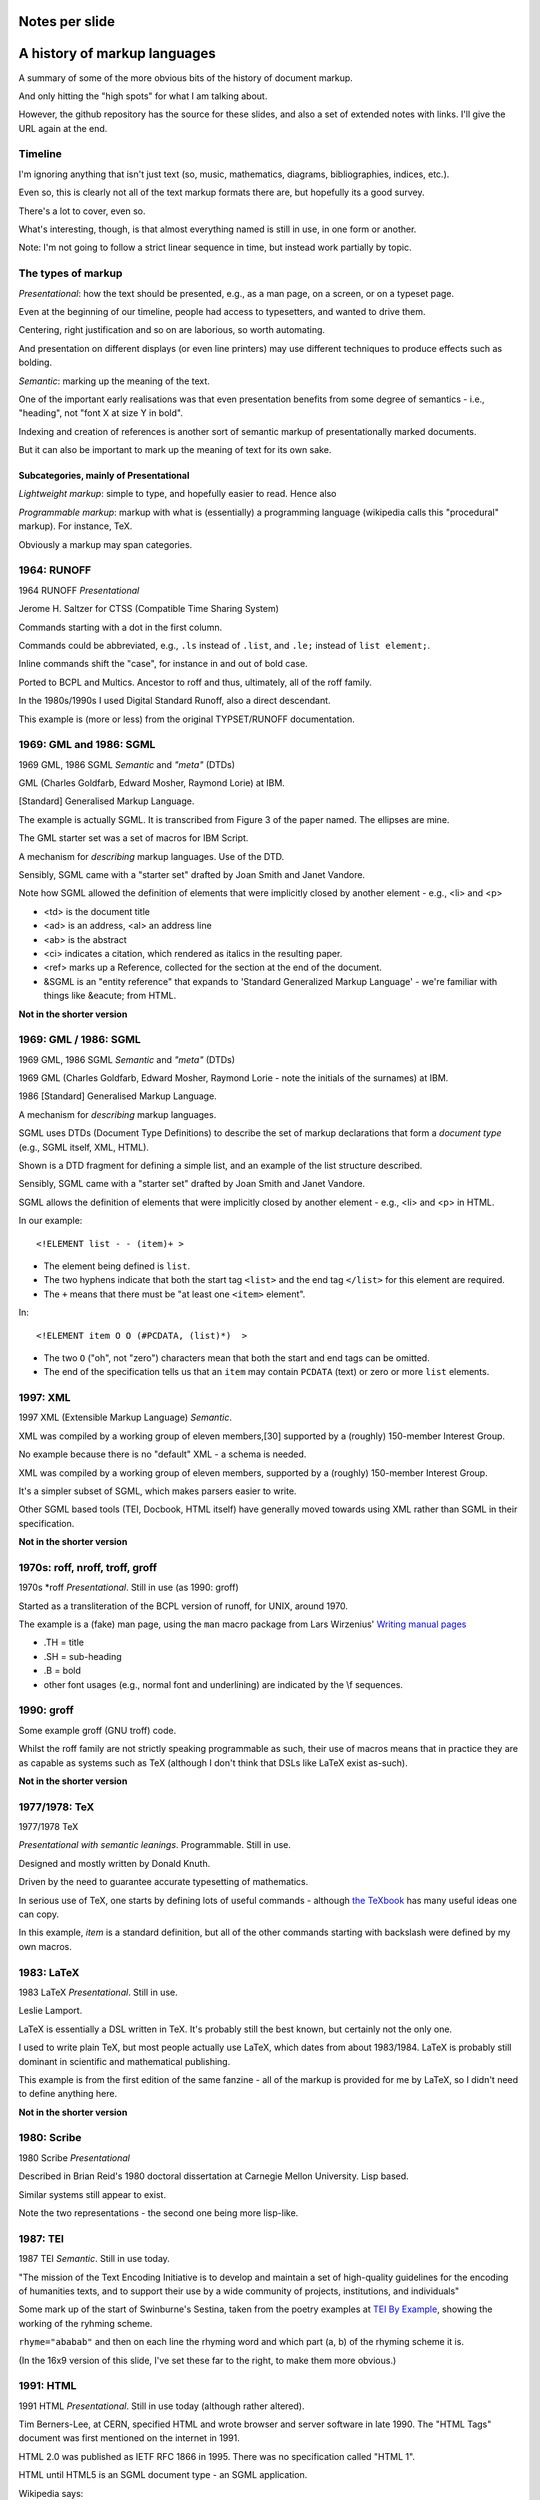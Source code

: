 Notes per slide
===============

A history of markup languages
=============================

.. |TeX| replace:: TeX

.. |LaTeX| replace:: LaTeX

A summary of some of the more obvious bits of the history of document markup.

And only hitting the "high spots" for what I am talking about.

However, the github repository has the source for these slides, and also a set
of extended notes with links. I'll give the URL again at the end.

.. raw:: latex

   \newpage

Timeline
--------

I'm ignoring anything that isn't just text (so, music, mathematics, diagrams,
bibliographies, indices, etc.).

Even so, this is clearly not all of the text markup formats there are, but
hopefully its a good survey.

There's a lot to cover, even so.

What's interesting, though, is that almost everything named is still in
use, in one form or another.

Note: I'm not going to follow a strict linear sequence in time, but instead
work partially by topic.

.. raw:: latex

   \newpage

The types of markup
-------------------

*Presentational*: how the text should be presented, e.g., as a man page, on a
screen, or on a typeset page.

Even at the beginning of our timeline, people had access to typesetters, and
wanted to drive them.

Centering, right justification and so on are laborious, so worth
automating.

And presentation on different displays (or even line printers) may use
different techniques to produce effects such as bolding.

*Semantic*: marking up the meaning of the text.

One of the important early realisations was that even presentation benefits
from some degree of semantics - i.e., "heading", not "font X at size Y in
bold".

Indexing and creation of references is another sort of semantic markup of
presentationally marked documents.

But it can also be important to mark up the meaning of text for its own sake.

Subcategories, mainly of Presentational
~~~~~~~~~~~~~~~~~~~~~~~~~~~~~~~~~~~~~~~

*Lightweight markup*: simple to type, and hopefully easier to read. Hence also

*Programmable markup*: markup with what is (essentially) a programming
language (wikipedia calls this "procedural" markup). For instance, |TeX|.

Obviously a markup may span categories.

.. raw:: latex

   \newpage

1964: RUNOFF
------------

1964 RUNOFF *Presentational*

Jerome H. Saltzer for CTSS (Compatible Time Sharing System)

Commands starting with a dot in the first column.

Commands could be abbreviated, e.g., ``.ls`` instead of ``.list``, and
``.le;`` instead of ``list element;``.

Inline commands shift the "case", for instance in and out of bold case.

Ported to BCPL and Multics. Ancestor to roff and thus, ultimately, all of
the roff family.

In the 1980s/1990s I used Digital Standard Runoff, also a direct descendant.

This example is (more or less) from the original TYPSET/RUNOFF documentation.

.. raw:: latex

   \newpage

1969: GML and 1986: SGML
------------------------

1969 GML, 1986 SGML *Semantic* and *"meta"* (DTDs)

GML (Charles Goldfarb, Edward Mosher, Raymond Lorie) at IBM. 

[Standard] Generalised Markup Language.

The example is actually SGML. It is transcribed from Figure 3 of the
paper named. The ellipses are mine.

The GML starter set was a set of macros for IBM Script.

A mechanism for *describing* markup languages. Use of the DTD.

Sensibly, SGML came with a "starter set" drafted by Joan Smith and
Janet Vandore.

Note how SGML allowed the
definition of elements that were implicitly closed by another element -
e.g., <li> and <p>

- <td> is the document title
- <ad> is an address, <al> an address line
- <ab> is the abstract
- <ci> indicates a citation, which rendered as italics in the resulting paper.
- <ref> marks up a Reference, collected for the section at the end of the document.
- &SGML is an "entity reference" that expands to 'Standard Generalized
  Markup Language' - we're familiar with things like &eacute; from HTML.

**Not in the shorter version**

.. raw:: latex

   \newpage

1969: GML / 1986: SGML
----------------------

1969 GML, 1986 SGML *Semantic* and *"meta"* (DTDs)

1969 GML (Charles Goldfarb, Edward Mosher, Raymond Lorie - note the initials of the
surnames) at IBM. 

1986 [Standard] Generalised Markup Language.

A mechanism for *describing* markup languages.

SGML uses DTDs (Document Type Definitions) to describe the set of
markup declarations that form a *document type* (e.g., SGML itself, XML,
HTML).

Shown is a DTD fragment for defining a simple list, and an example of the
list structure described.

Sensibly, SGML came with a "starter set" drafted by Joan Smith and
Janet Vandore.

SGML allows the definition of elements that were implicitly closed by
another element - e.g., <li> and <p> in HTML.

In our example::

    <!ELEMENT list - - (item)+ >

* The element being defined is ``list``.
* The two hyphens indicate that both the start tag ``<list>`` and the end tag
  ``</list>`` for this element are required.
* The ``+`` means that there must be "at least one ``<item>`` element".

In::

  <!ELEMENT item O O (#PCDATA, (list)*)  >

* The two ``O`` ("oh", not "zero") characters mean that both the start and end
  tags can be omitted.
* The end of the specification tells us that an ``item`` may contain
  ``PCDATA`` (text) or zero or more ``list`` elements.

.. raw:: latex

   \newpage

1997: XML
---------

1997 XML (Extensible Markup Language) *Semantic*.

XML was compiled by a working group of eleven members,[30] supported by a
(roughly) 150-member Interest Group.

No example because there is no "default" XML - a schema is needed.

XML was compiled by a working group of eleven members, supported by a
(roughly) 150-member Interest Group.

It's a simpler subset of SGML, which makes parsers easier to write.

Other SGML based tools (TEI, Docbook, HTML itself) have generally moved
towards using XML rather than SGML in their specification.

**Not in the shorter version**

.. raw:: latex

   \newpage

1970s: roff, nroff, troff, groff
--------------------------------

1970s \*roff *Presentational*. Still in use (as 1990: groff)

Started as a transliteration of the BCPL version of runoff, for UNIX,
around 1970.

The example is a (fake) man page, using the ``man`` macro package from
Lars Wirzenius' `Writing manual pages`_

* .TH = title
* .SH = sub-heading
* .B = bold
* other font usages (e.g., normal font and underlining) are indicated by the
  \\f sequences.

.. _`Writing manual pages`: https://liw.fi/manpages/,

.. raw:: latex

   \newpage

1990: groff
-----------

Some example groff (GNU troff) code.

Whilst the roff family are not strictly speaking programmable as such, their
use of macros means that in practice they are as capable as systems such as
|TeX| (although I don't think that DSLs like |LaTeX| exist as-such).

**Not in the shorter version**

.. raw:: latex

   \newpage

1977/1978: |TeX|
----------------

1977/1978 |TeX|

*Presentational with semantic leanings*. Programmable. Still in use.

Designed and mostly written by Donald Knuth.

Driven by the need to guarantee accurate typesetting of mathematics.

In serious use of |TeX|, one starts by defining lots of useful
commands - although `the TeXbook`_ has many useful ideas one can copy.

In this example, `\item` is a standard definition, but all of the other
commands starting with backslash were defined by my own macros.

.. _`The TeXbook`: http://www.ctex.org/documents/shredder/src/texbook.pdf

.. raw:: latex

   \newpage

1983: |LaTeX|
-------------

1983 |LaTeX| *Presentational*. Still in use.

Leslie Lamport.

|LaTeX| is essentially a DSL written in |TeX|. It's probably still
the best known, but certainly not the only one.

I used to write plain |TeX|, but most people actually use |LaTeX|,
which dates from about 1983/1984. |LaTeX| is probably still dominant in
scientific and mathematical publishing.

This example is from the first edition of the same fanzine - all of the
markup is provided for me by |LaTeX|, so I didn't need to define anything
here.

**Not in the shorter version**

.. raw:: latex

   \newpage

1980: Scribe
------------

1980 Scribe *Presentational*

Described in Brian Reid's 1980 doctoral dissertation at Carnegie Mellon
University. Lisp based.

Similar systems still appear to exist.

Note the two representations - the second one being more lisp-like.

.. raw:: latex

   \newpage

1987: TEI
---------

1987 TEI *Semantic*. Still in use today.

"The mission of the Text Encoding Initiative is to develop and maintain a
set of high-quality guidelines for the encoding of humanities texts, and to
support their use by a wide community of projects, institutions, and
individuals"

Some mark up of the start of Swinburne's Sestina,
taken from the poetry examples at `TEI By Example`_,
showing the working of the ryhming scheme.

``rhyme="ababab"`` and then on each line the rhyming word and which part (a,
b) of the rhyming scheme it is.

(In the 16x9 version of this slide, I've set these far to the right, to make
them more obvious.)

.. _`TEI by example`: http://teibyexample.org/examples/TBED04v00.htm

.. raw:: latex

   \newpage

1991: HTML
----------

1991 HTML *Presentational*. Still in use today (although rather altered).

Tim Berners-Lee, at CERN, specified HTML and wrote browser and server
software in late 1990. The "HTML Tags" document was first mentioned on the
internet in 1991.

HTML 2.0 was published as IETF RFC 1866 in 1995. There was no specification
called "HTML 1".

HTML until HTML5 is an SGML document type - an SGML application.

Wikipedia says:

  "The HTML5 syntax is no longer based on SGML despite the similarity of its
  markup. It has, however, been designed to be backward compatible with common
  parsing of older versions of HTML. It comes with a new introductory line
  that looks like an SGML document type declaration, ``<!DOCTYPE html>``, which
  triggers the standards-compliant rendering mode."

.. raw:: latex

   \newpage

1991: Docbook
-------------

1991 Docbook *Semantic*. Still in use today.

*(Same year as HTML)*

"A semantic markup language for technical documentation"

However, I think it is often "semantic" in the same way that |LaTeX| is
"semantic" - often also for presentational purposes (but not *necessarily*).

Example of Docbook 4.3 from
http://www.informatik.tu-cottbus.de/~giurca/tutorials/DocBook/index.htm

Before Docbook 5, an SGML language, defined by a DTD

DocBook 5 is an XML language, formally defined by a RELAX NG schema with
integrated Schematron rules.

.. raw:: latex

   \newpage

1991: setext
------------

1991 setext *Presentational*. Lightweight.

*(Same year as HTML and Docbook)*

*(This is the beginning of our look at lightweight markup formats)*

Ian Feldman, for use in writing the TidBITs electronic newsletter.

Partly a reaction to SGML. Clearly influential on all of the succeeding
lightweight markups.

Note: the body text must be indented.

Multi-word italics (``~multiword~italics~``) appears to have been an
extension. 

Underlining should really mean italics, following typewritten text
conventions.

Two dots for comments or special meaning.

Unclear if lists actually were supported. Specification not very clear,
specified by examples, not rigorous at all. Really just what he needed for his
own purposes.

  (Links look very similar to one of the forms that reStructuredText supports)

.. raw:: latex

   \newpage

1994/1995: wikiwikiweb
----------------------

1994/1995 wikiwikiweb *Presentational*

The first wiki, invented by Ward Cunningham

Like most wiki formats, specified by example, with no real rigour.

I think that newlines within a paragraph are ignored, but it's hard  to
tell.

The lack of capability is deliberate, aiming to promote a particular style
of discourse:

   "This wiki is quite bare bones, and intentionally so. Less formatting
   means you have to concentrate on saying things carefully and clearly.
   Content over form."

Introduced CamelCasedWords as wiki links.

Single quotes - this really distressed me when I first came across it:

- 1 = single quote
- 2 = emphasis
- 3 = bold
- 5 = emphasised bold (2+3)
- 6 are used to stop a CamelCased word from being a WikiLink

Later wiki formats appear not to have understood *why* the design decisions
were taken.

.. raw:: latex

   \newpage

1996: StructuredText
--------------------

1996 StructuredText *Presentational*. Lightweight.

Created by Jim Fulton of Digital Creations (later Zope Foundation) for use
in Zope.

Specified by example, somewhat ambiguously.

Clearly influenced by setext.

Significant indentation - good idea in a programming language, not so much
when writing plain text.

A heading is a heading because it is followed by a non-heading (!)

Single quotes or doubled backquotes for "inline" text.

Footnotes are fairly simple. Note the use of two dots to introduce the
actual footnote.

All block entities must be separated by blank lines.

Note that "o" can be a list delimiter - regarded as a serious ambiguity.

Links are done as::

    visit the "Python website" :http://www.python.org/.

i.e., quoted text followed by a colon and then a URL.

.. raw:: latex

   \newpage

2001/2002: reStructuredText
---------------------------

2001/2002 reStructuredText *Presentational*. Lightweight.

David Goodger had a professional background in SGML.

Original mailing of the idea to the Doc-Sig was in Nov 2000

* Readable is the main aim.
* Output agnostic.
* Well specified, allowing other implementations which behave in the same way.
* Note that < and > are not special - Guido wanted to be able to discuss XML
  and suchlike without quoting stuff.

Clearly influenced by setext and StructuredText, but with more rigor.

Body text isn't indented (what makes sense for programming languages is
irritating for text), but things must line up when appropriate (see the
lists).

"o" is not allowed as a list delimiter, as it is too ambiguous.

NB: no way to specify underlined text, which is a Good Thing.

Consciously designed to allow doing certain things but not others - basically,
if a document is too complex for reStructuredText, use something like Docbook.

Sphinx was first introduced as a means of using reStructuredText to write
the Python documenation, instead of |LaTeX|.

.. raw:: latex

   \newpage

2002: Asciidoc
--------------

2002 Asciidoc *Presentational*. Lightweight.

Stuart Rackham

Aimed specifically as a lightweight way of producing docbook.

Producing docbook means that toolchains exist to produce almost anything else.

The original Asciidoc implementation was written in Python in 2002.

Asciidoctor came out in 2013, and is written in Ruby.

Well specified, allowing other implementations which behave in the same way.

Note the use of underlines to indicate emphasis, a nice look back to
typewritten manuscripts.

Paired plus signs for monotyped text.

Use of a + sign to continue a list item into a second paragraph.

Nice (easy to type) way of distinguishing opening and closing quotes.

Footnotes done inline - less readable, but more convenient.

Note that headings can also be delimited with underlining characters, but that
doesn't seem to be the normal convention (it's not what the current
Asciidoctor documentation introduces, although https://asciidoclive.com
still shows that style in its example).

.. raw:: latex

   \newpage

2004: markdown
--------------

2004 markdown *Presentation*. Lightweight.

John Gruber, collaborating with Aaron Swartz on the syntax

*So* nearly a wonderful success.

Yes, I know headings can be underline as well ("setext" style, as it terms
it), but I've never seen anyone actually doing that.

* Aimed at producing HTML.

   From the syntax page: "Markdown’s syntax is intended for one purpose: to be
   used as a format for *writing* for the web." Their emphasis.

* Poorly specified. Ambiguous.
* Allows embedded HTML.
* Most implementations extend it, incompatibly.

Very successful because (the most popular variants) hit a good compromise on
the simplicity/capability curve.

Personally, I *think* that markdown would be improved a lot by just removing
the ability to embed HTML.

Hopefully CommonMark_ will improve the situation - for instance,
github-flavoured markdown is at least now based on CommonMark.

.. _CommonMark: http://commonmark.org/

  The Common Mark spec is at http://spec.commonmark.org/. It is clearly aimed
  to be a rigourous specification, which is excellent. Note that it calls
  the underlined heading style "setext headings", which is nice. It still
  retains the ability to embed HTML in a document, which is not so nice.

  The CommonMark specification is also an interesting summary of the problems
  and incompatibilities of the different implementations, and tries to explain
  *why* they have made the choices they have made. It is worth reading
  (although quite long).

  However, by the time we've got the rigour of a CommonMark, the complexity of
  the language seems to me to be at least that of reStructuredText, without
  the tidyness of that latter. I think there are many more surprises in how
  CommonMark "works".

.. raw:: latex

   \newpage

Fin
---

Since this version of the talk is to be given to Write the Docs, I assume they
already know about the Write the Docs website: http://www.writethedocs.org/


.. vim: set filetype=rst tabstop=8 softtabstop=2 shiftwidth=2 expandtab:
